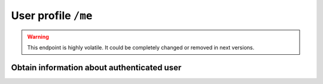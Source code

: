 User profile ``/me``
====================

.. warning::

   This endpoint is highly volatile. It could be completely changed
   or removed in next versions.

Obtain information about authenticated user
-------------------------------------------

.. http:get:: /me

    Return information about current authenticated user

    :reqheader Authorization: (**required**) :term:`access token`

    :resheader Content-Type: application/json

    :status 200: Success
    :status 401: The request is not authorized
    :status 404:
